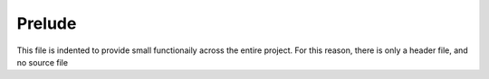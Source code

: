 Prelude
=======

This file is indented to provide small functionaily across the entire project.
For this reason, there is only a header file, and no source file

.. doxygenfile:: prelude.h
   :sections: define
